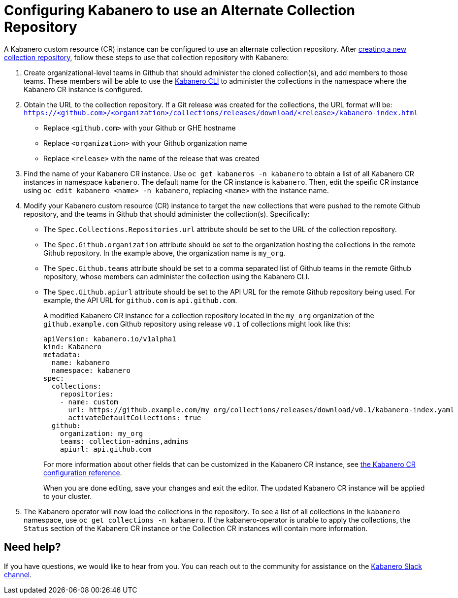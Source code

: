 :page-layout: doc
:page-doc-category: Reference
:page-title: Configuring Kabanero to use an Alternate Collection Repository
:linkattrs:
:sectanchors:
= Configuring Kabanero to use an Alternate Collection Repository

A Kabanero custom resource (CR) instance can be configured to use an alternate collection repository.  After link:collection-building.html[creating a new collection repository], follow these steps to use that collection repository with Kabanero:

. Create organizational-level teams in Github that should administer the cloned collection(s), and add members to those teams.  These members will be able to use the link:kabanero-cli.html[Kabanero CLI] to administer the collections in the namespace where the Kabanero CR instance is configured.

. Obtain the URL to the collection repository.  If a Git release was created for the collections, the URL format will be: `https://<github.com>/<organization>/collections/releases/download/<release>/kabanero-index.html`
* Replace `<github.com>` with your Github or GHE hostname
* Replace `<organization>` with your Github organization name
* Replace `<release>` with the name of the release that was created

. Find the name of your Kabanero CR instance.  Use `oc get kabaneros -n kabanero` to obtain a list of all Kabanero CR instances in namespace `kabanero`.  The default name for the CR instance is `kabanero`.  Then, edit the speific CR instance using `oc edit kabanero <name> -n kabanero`, replacing `<name>` with the instance name.

. Modify your Kabanero custom resource (CR) instance to target the new collections that were pushed to the remote Github repository, and the teams in Github that should administer the collection(s).  Specifically:
* The `Spec.Collections.Repositories.url` attribute should be set to the URL of the collection repository.
* The `Spec.Github.organization` attribute should be set to the organization hosting the collections in the remote Github repository.  In the example above, the organization name is `my_org`.
* The `Spec.Github.teams` attribute should be set to a comma separated list of Github teams in the remote Github repository, whose members can administer the collection using the Kabanero CLI.
* The `Spec.Github.apiurl` attribute should be set to the API URL for the remote Github repository being used.  For example, the API URL for `github.com` is `api.github.com`.
+
A modified Kabanero CR instance for a collection repository located in the `my_org` organization of the `github.example.com` Github repository using release `v0.1` of collections might look like this:
+
```yaml
apiVersion: kabanero.io/v1alpha1
kind: Kabanero
metadata:
  name: kabanero
  namespace: kabanero
spec:
  collections: 
    repositories: 
    - name: custom
      url: https://github.example.com/my_org/collections/releases/download/v0.1/kabanero-index.yaml
      activateDefaultCollections: true
  github:
    organization: my_org
    teams: collection-admins,admins
    apiurl: api.github.com
```
+
For more information about other fields that can be customized in the Kabanero CR instance, see link:kabanero-cr-config.html[the Kabanero CR configuration reference].
+
When you are done editing, save your changes and exit the editor.  The updated Kabanero CR instance will be applied to your cluster.

. The Kabanero operator will now load the collections in the repository.  To see a list of all collections in the `kabanero` namespace, use `oc get collections -n kabanero`.  If the kabanero-operator is unable to apply the collections, the `Status` section of the Kabanero CR instance or the Collection CR instances will contain more information.

== Need help?
If you have questions, we would like to hear from you.
You can reach out to the community for assistance on the https://ibm-cloud-tech.slack.com/messages/CJZCYTD0Q[Kabanero Slack channel, window="_blank"].
